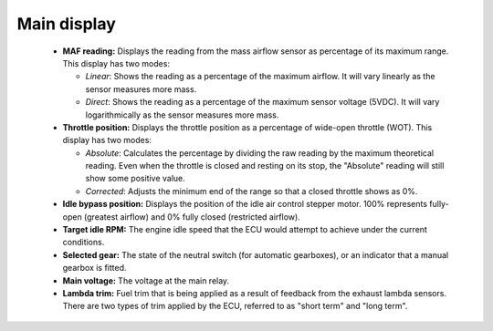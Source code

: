Main display
============
 * **MAF reading:** Displays the reading from the mass airflow sensor as percentage of its maximum range. This display has two modes:
 
   - *Linear*: Shows the reading as a percentage of the maximum airflow. It will vary linearly as the sensor measures more mass.
   - *Direct*: Shows the reading as a percentage of the maximum sensor voltage (5VDC). It will vary logarithmically as the sensor measures more mass.

 * **Throttle position:** Displays the throttle position as a percentage of wide-open throttle (WOT). This display has two modes:

   - *Absolute*: Calculates the percentage by dividing the raw reading by the maximum theoretical reading. Even when the throttle is closed and resting on its stop, the "Absolute" reading will still show some positive value.
   - *Corrected*: Adjusts the minimum end of the range so that a closed throttle shows as 0%.

 * **Idle bypass position:** Displays the position of the idle air control stepper motor. 100% represents fully-open (greatest airflow) and 0% fully closed (restricted airflow).
 * **Target idle RPM:** The engine idle speed that the ECU would attempt to achieve under the current conditions.
 * **Selected gear:** The state of the neutral switch (for automatic gearboxes), or an indicator that a manual gearbox is fitted.
 * **Main voltage:** The voltage at the main relay.
 * **Lambda trim:** Fuel trim that is being applied as a result of feedback from the exhaust lambda sensors. There are two types of trim applied by the ECU, referred to as "short term" and "long term".

